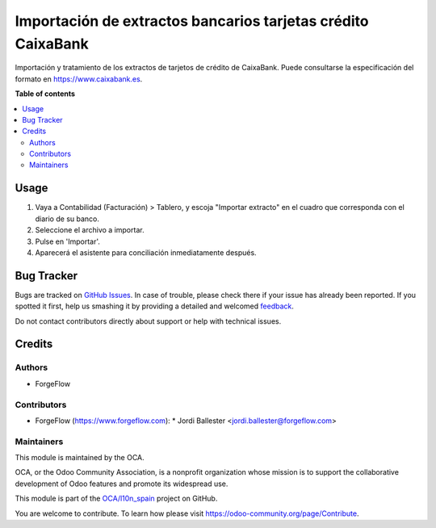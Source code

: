 =============================================================
Importación de extractos bancarios tarjetas crédito CaixaBank
=============================================================

.. !!!!!!!!!!!!!!!!!!!!!!!!!!!!!!!!!!!!!!!!!!!!!!!!!!!!
   !! This file is generated by oca-gen-addon-readme !!
   !! changes will be overwritten.                   !!
   !!!!!!!!!!!!!!!!!!!!!!!!!!!!!!!!!!!!!!!!!!!!!!!!!!!!

.. |badge1| image:: https://img.shields.io/badge/maturity-Beta-yellow.png
    :target: https://odoo-community.org/page/development-status
    :alt: Beta
.. |badge2| image:: https://img.shields.io/badge/licence-AGPL--3-blue.png
    :target: http://www.gnu.org/licenses/agpl-3.0-standalone.html
    :alt: License: AGPL-3
.. |badge3| image:: https://img.shields.io/badge/github-OCA%2Fl10n_spain-lightgray.png?logo=github
    :target: https://github.com/OCA/l10n_spain/tree/13.0/l10n_es_account_bank_statement_import_credit_card_caixabank
    :alt: OCA/l10n_spain
.. |badge4| image:: https://img.shields.io/badge/weblate-Translate%20me-F47D42.png
    :target: https://translation.odoo-community.org/projects/l10n_spain-13-0/l10n_spain-13-0-l10n_es_account_bank_statement_import_credit_card_caixabank
    :alt: Translate me on Weblate

|badge1| |badge2| |badge3| |badge4| 

Importación y tratamiento de los extractos de tarjetos de crédito de CaixaBank.
Puede consultarse la especificación del formato en https://www.caixabank.es.

**Table of contents**

.. contents::
   :local:

Usage
=====

#. Vaya a Contabilidad (Facturación) > Tablero, y escoja "Importar extracto" en
   el cuadro que corresponda con el diario de su banco.
#. Seleccione el archivo a importar.
#. Pulse en 'Importar'.
#. Aparecerá el asistente para conciliación inmediatamente después.

Bug Tracker
===========

Bugs are tracked on `GitHub Issues <https://github.com/OCA/l10n_spain/issues>`_.
In case of trouble, please check there if your issue has already been reported.
If you spotted it first, help us smashing it by providing a detailed and welcomed
`feedback <https://github.com/OCA/l10n_spain/issues/new?body=module:%20l10n_es_account_bank_statement_import_credit_card_caixabank%0Aversion:%2013.0%0A%0A**Steps%20to%20reproduce**%0A-%20...%0A%0A**Current%20behavior**%0A%0A**Expected%20behavior**>`_.

Do not contact contributors directly about support or help with technical issues.

Credits
=======

Authors
~~~~~~~

* ForgeFlow

Contributors
~~~~~~~~~~~~

* ForgeFlow (https://www.forgeflow.com):
  * Jordi Ballester <jordi.ballester@forgeflow.com>

Maintainers
~~~~~~~~~~~

This module is maintained by the OCA.

.. image:: https://odoo-community.org/logo.png
   :alt: Odoo Community Association
   :target: https://odoo-community.org

OCA, or the Odoo Community Association, is a nonprofit organization whose
mission is to support the collaborative development of Odoo features and
promote its widespread use.

This module is part of the `OCA/l10n_spain <https://github.com/OCA/l10n_spain/tree/13.0/l10n_es_account_bank_statement_import_credit_card_caixabank>`_ project on GitHub.

You are welcome to contribute. To learn how please visit https://odoo-community.org/page/Contribute.

